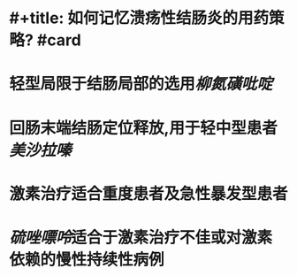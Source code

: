 * #+title: 如何记忆溃疡性结肠炎的用药策略? #card
* 轻型局限于结肠局部的选用[[柳氮磺吡啶]]
* 回肠末端结肠定位释放,用于轻中型患者[[美沙拉嗪]]
* 激素治疗适合重度患者及急性暴发型患者
* [[硫唑嘌呤]]适合于激素治疗不佳或对激素依赖的慢性持续性病例